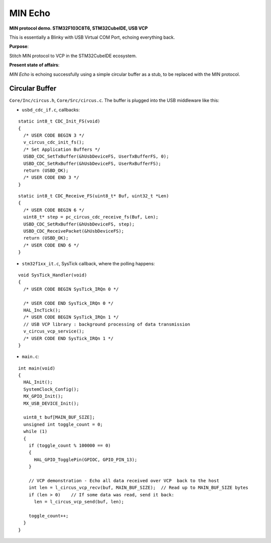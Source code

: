 MIN Echo
********

**MIN protocol demo. STM32F103C8T6, STM32CubeIDE, USB VCP**

This is essentially a Blinky with USB Virtual COM Port, echoing everything back.

**Purpose**:

Stitch MIN protocol to VCP in the STM32CubeIDE ecosystem.

**Present state of affairs**:

*MIN Echo* is echoing successfully using a simple circular buffer as a stub,
to be replaced with the MIN protocol.

Circular Buffer
===============

``Core/Inc/circus.h``, ``Core/Src/circus.c``. The buffer is plugged into the USB
middleware like this:

- ``usbd_cdc_if.c``, callbacks:

::

    static int8_t CDC_Init_FS(void)
    {
      /* USER CODE BEGIN 3 */
      v_circus_cdc_init_fs();
      /* Set Application Buffers */
      USBD_CDC_SetTxBuffer(&hUsbDeviceFS, UserTxBufferFS, 0);
      USBD_CDC_SetRxBuffer(&hUsbDeviceFS, UserRxBufferFS);
      return (USBD_OK);
      /* USER CODE END 3 */
    }

::

    static int8_t CDC_Receive_FS(uint8_t* Buf, uint32_t *Len)
    {
      /* USER CODE BEGIN 6 */
      uint8_t* step = pc_circus_cdc_receive_fs(Buf, Len);
      USBD_CDC_SetRxBuffer(&hUsbDeviceFS, step);
      USBD_CDC_ReceivePacket(&hUsbDeviceFS);
      return (USBD_OK);
      /* USER CODE END 6 */
    }

- ``stm32f1xx_it.c``, SysTick callback, where the polling happens:

::

    void SysTick_Handler(void)
    {
      /* USER CODE BEGIN SysTick_IRQn 0 */
    
      /* USER CODE END SysTick_IRQn 0 */
      HAL_IncTick();
      /* USER CODE BEGIN SysTick_IRQn 1 */
      // USB VCP library : background processing of data transmission
      v_circus_vcp_service();
      /* USER CODE END SysTick_IRQn 1 */
    }

- ``main.c``:

::

    int main(void)
    {
      HAL_Init();
      SystemClock_Config();
      MX_GPIO_Init();
      MX_USB_DEVICE_Init();
    
      uint8_t buf[MAIN_BUF_SIZE];
      unsigned int toggle_count = 0;
      while (1)
      {
        if (toggle_count % 100000 == 0)
        {
          HAL_GPIO_TogglePin(GPIOC, GPIO_PIN_13);
        }
    
        // VCP demonstration - Echo all data received over VCP  back to the host
        int len = l_circus_vcp_recv(buf, MAIN_BUF_SIZE);  // Read up to MAIN_BUF_SIZE bytes
        if (len > 0)    // If some data was read, send it back:
          len = l_circus_vcp_send(buf, len);
    
        toggle_count++;
      }
    }

